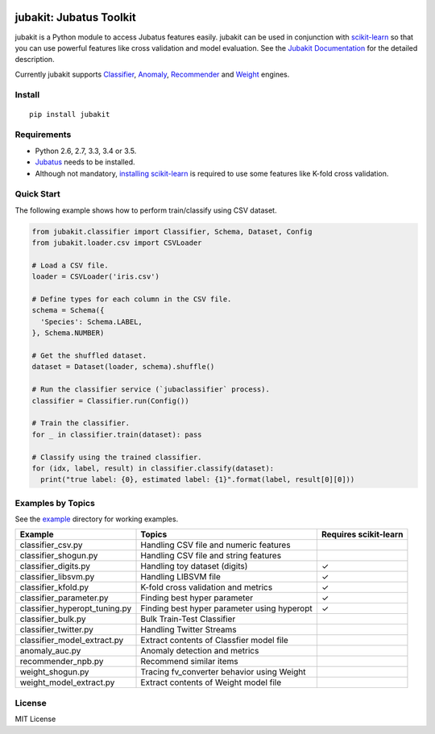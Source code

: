 |Travis|_ |Coveralls|_ |PyPi|_

.. |Travis| image:: https://api.travis-ci.org/jubatus/jubakit.svg?branch=master
.. _Travis: https://travis-ci.org/jubatus/jubakit

.. |Coveralls| image:: https://coveralls.io/repos/jubatus/jubakit/badge.svg?branch=master&service=github
.. _Coveralls: https://coveralls.io/r/jubatus/jubakit

.. |PyPi| image:: https://badge.fury.io/py/jubakit.svg
.. _PyPi: https://badge.fury.io/py/jubakit

jubakit: Jubatus Toolkit
========================

jubakit is a Python module to access Jubatus features easily.
jubakit can be used in conjunction with `scikit-learn <http://scikit-learn.org/>`_ so that you can use powerful features like cross validation and model evaluation.
See the `Jubakit Documentation <http://jubat.us/en/jubakit>`_ for the detailed description.

Currently jubakit supports `Classifier <http://jubat.us/en/api/api_classifier.html>`_, `Anomaly <http://jubat.us/en/api/api_anomaly.html>`_, `Recommender <http://jubat.us/en/api/api_recommender.html>`_ and `Weight <http://jubat.us/en/api/api_weight.html>`_ engines.

Install
-------

::

  pip install jubakit

Requirements
------------

* Python 2.6, 2.7, 3.3, 3.4 or 3.5.
* `Jubatus <http://jubat.us/en/quickstart.html>`_ needs to be installed.
* Although not mandatory, `installing scikit-learn <http://scikit-learn.org/stable/install.html>`_ is required to use some features like K-fold cross validation.

Quick Start
-----------

The following example shows how to perform train/classify using CSV dataset.

.. code:: python

  from jubakit.classifier import Classifier, Schema, Dataset, Config
  from jubakit.loader.csv import CSVLoader

  # Load a CSV file.
  loader = CSVLoader('iris.csv')

  # Define types for each column in the CSV file.
  schema = Schema({
    'Species': Schema.LABEL,
  }, Schema.NUMBER)

  # Get the shuffled dataset.
  dataset = Dataset(loader, schema).shuffle()

  # Run the classifier service (`jubaclassifier` process).
  classifier = Classifier.run(Config())

  # Train the classifier.
  for _ in classifier.train(dataset): pass

  # Classify using the trained classifier.
  for (idx, label, result) in classifier.classify(dataset):
    print("true label: {0}, estimated label: {1}".format(label, result[0][0]))

Examples by Topics
------------------

See the `example <https://github.com/jubatus/jubakit/tree/master/example>`_ directory for working examples.

+-----------------------------------+-----------------------------------------------+-----------------------+
| Example                           | Topics                                        | Requires scikit-learn |
+===================================+===============================================+=======================+
| classifier_csv.py                 | Handling CSV file and numeric features        |                       |
+-----------------------------------+-----------------------------------------------+-----------------------+
| classifier_shogun.py              | Handling CSV file and string features         |                       |
+-----------------------------------+-----------------------------------------------+-----------------------+
| classifier_digits.py              | Handling toy dataset (digits)                 | ✓                     |
+-----------------------------------+-----------------------------------------------+-----------------------+
| classifier_libsvm.py              | Handling LIBSVM file                          | ✓                     |
+-----------------------------------+-----------------------------------------------+-----------------------+
| classifier_kfold.py               | K-fold cross validation and metrics           | ✓                     |
+-----------------------------------+-----------------------------------------------+-----------------------+
| classifier_parameter.py           | Finding best hyper parameter                  | ✓                     |
+-----------------------------------+-----------------------------------------------+-----------------------+
| classifier_hyperopt_tuning.py     | Finding best hyper parameter using hyperopt   | ✓                     |
+-----------------------------------+-----------------------------------------------+-----------------------+
| classifier_bulk.py                | Bulk Train-Test Classifier                    |                       |
+-----------------------------------+-----------------------------------------------+-----------------------+
| classifier_twitter.py             | Handling Twitter Streams                      |                       |
+-----------------------------------+-----------------------------------------------+-----------------------+
| classifier_model_extract.py       | Extract contents of Classfier model file      |                       |
+-----------------------------------+-----------------------------------------------+-----------------------+
| anomaly_auc.py                    | Anomaly detection and metrics                 |                       |
+-----------------------------------+-----------------------------------------------+-----------------------+
| recommender_npb.py                | Recommend similar items                       |                       |
+-----------------------------------+-----------------------------------------------+-----------------------+
| weight_shogun.py                  | Tracing fv_converter behavior using Weight    |                       |
+-----------------------------------+-----------------------------------------------+-----------------------+
| weight_model_extract.py           | Extract contents of Weight model file         |                       |
+-----------------------------------+-----------------------------------------------+-----------------------+

License
-------

MIT License
